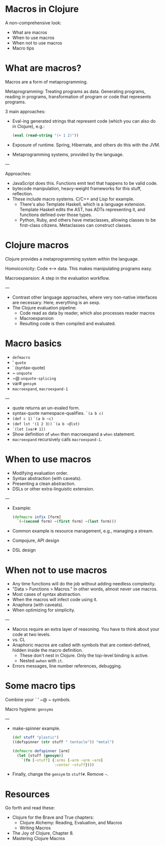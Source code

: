 * Macros in Clojure

A non-comprehensive look:
- What are macros
- When to use macros
- When not to use macros
- Macro tips


* What are macros?

Macros are a form of metaprogramming.

Metaprogramming: Treating programs as data.  Generating programs, reading in
programs, transformation of program or code that represents programs.

3 main approaches:
- Eval-ing generated strings that represent code (which you can also do in
  Clojure), e.g.:
  #+begin_src clojure
  (eval (read-string "(+ 1 2)"))
  #+end_src
- Exposure of runtime.  Spring, Hibernate, and others do this with the JVM.
- Metaprogramming systems, provided by the language.

---

Approaches:
- JavaScript does this.  Functions emit text that happens to be valid code.
- bytecode manipulation, heavy-weight frameworks for this stuff, reflection.
- These include macro systems.  C/C++ and Lisp for example.
  - There's also Template Haskell, which is a language extension. Template
    Haskell edits the AST, has ADTs representing it, and functions defined over
    those types.
  - Python, Ruby, and others have metaclasses, allowing classes to be
    first-class citizens.  Metaclasses can construct classes.

* Clojure macros

Clojure provides a metaprogramming system within the language.

Homoiconicity: Code <--> data.  This makes manipulating programs easy.

Macroexpansion: A step in the evaluation workflow.

---

- Contrast other language approaches, where very non-native interfaces are
  necessary.  Here, everything is an sexp.
- The Clojure evaluation pipeline:
  - Code read as data by reader, which also processes reader macros
  - Macroexpansion
  - Resulting code is then compiled and evaluated.


* Macro basics

- =defmacro=
- ' =quote=
- ` (syntax-quote)
- ~ =unquote=
- ~@ =unquote-splicing=
- var# =gensym=
- =macroexpand=, =macroexpand-1=

---

- quote returns an un-evaled form.
- syntax-quote namespace-qualifies. =`(a b c)=
- =(def c 1)=
  =`(a b ~c)=
- =(def lst '(1 2 3))=
  =`(a b ~@lst)=
- =`(let [var# 1])=
- Show definition of =when= then macroexpand a =when= statement.
- =macroexpand= recursively calls =macroexpand-1=.

* When to use macros

- Modifying evaluation order.
- Syntax abstraction (with caveats).
- Presenting a clean abstraction.
- DSLs or other extra-linguistic extension.

---

- Example:
  #+begin_src clojure
  (defmacro infix [form]
    `(~(second form) ~(first form) ~(last form)))
  #+end_src
- Common example is resource management, e.g., managing a stream.
- Compojure, API design
- DSL design

* When not to use macros

- Any time functions will do the job without adding needless complexity.
- "Data > Functions > Macros."  In other words, almost never use macros.
- Most cases of syntax abstraction.
- When the macros will infect code using it.
- Anaphora (with caveats).
- When optimizing for simplicity.

---

- Macros require an extra layer of reasoning.  You have to think about your
  code at two levels.
- vs. CL
- Anaphoric macros are called with symbols that are context-defined, hidden
  inside the macro definition.
  - These don't nest in Clojure.  Only the top-level binding is active.
  - Nested =awhen= with =it=.
- Errors messages, line number references, debugging.

* Some macro tips

Combine your ` ' ~@ ~ symbols.

Macro hygiene: =gensyms=

---

- make-spinner example.
  #+begin_src clojure
  (def stuff "plastic")
  ((defspinner (str stuff " tentacle")) "metal")

  (defmacro defspinner [arm]
    (let [stuff (gensym)]
      `(fn [~stuff] {:arms [~arm ~arm ~arm]
                     :center ~stuff})))
  #+end_src
- Finally, change the =gensym= to =stuff#=.  Remove =~=.

* Resources

Go forth and read these:
- Clojure for the Brave and True chapters:
 - Clojure Alchemy: Reading, Evaluation, and Macros
 - Writing Macros
- The Joy of Clojure, Chapter 8.
- Mastering Clojure Macros
